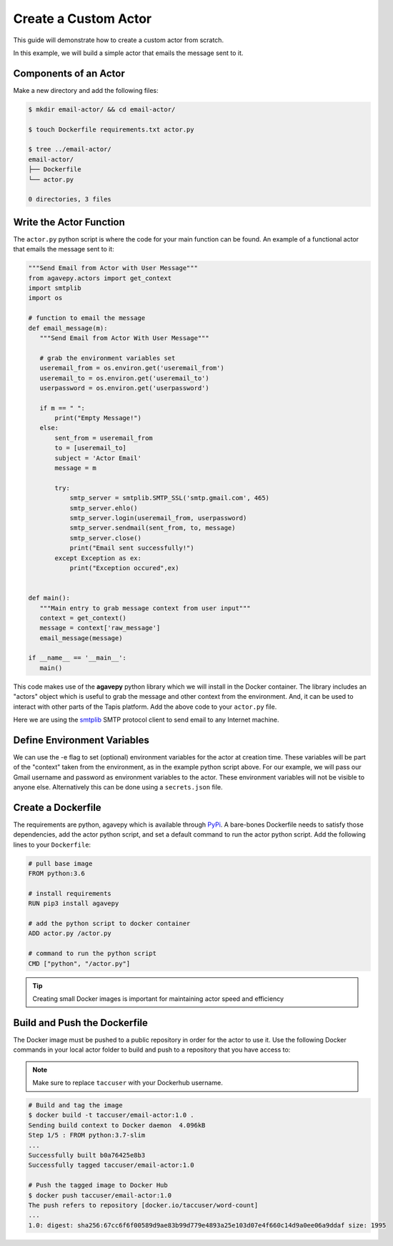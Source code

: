Create a Custom Actor
=====================

This guide will demonstrate how to create a custom actor from scratch.

In this example, we will build a simple actor that emails the message
sent to it.


Components of an Actor
----------------------

Make a new directory and add the following files:

.. code-block:: bash

   $ mkdir email-actor/ && cd email-actor/

   $ touch Dockerfile requirements.txt actor.py

   $ tree ../email-actor/
   email-actor/
   ├── Dockerfile
   └── actor.py

   0 directories, 3 files


Write the Actor Function
------------------------

The ``actor.py`` python script is where the code for your main function can
be found. An example of a functional actor that emails the message sent to it:

.. code-block:: python

   """Send Email from Actor with User Message"""
   from agavepy.actors import get_context
   import smtplib
   import os

   # function to email the message
   def email_message(m):
      """Send Email from Actor With User Message"""

      # grab the environment variables set
      useremail_from = os.environ.get('useremail_from')
      useremail_to = os.environ.get('useremail_to')
      userpassword = os.environ.get('userpassword')

      if m == " ":
          print("Empty Message!")
      else:
          sent_from = useremail_from
          to = [useremail_to]
          subject = 'Actor Email'
          message = m

          try:
              smtp_server = smtplib.SMTP_SSL('smtp.gmail.com', 465)
              smtp_server.ehlo()
              smtp_server.login(useremail_from, userpassword)
              smtp_server.sendmail(sent_from, to, message)
              smtp_server.close()
              print("Email sent successfully!")
          except Exception as ex:
              print("Exception occured",ex)


   def main():
      """Main entry to grab message context from user input"""
      context = get_context()
      message = context['raw_message']
      email_message(message)

   if __name__ == '__main__':
      main()




This code makes use of the **agavepy** python library which we will install in
the Docker container. The library includes an "actors" object which is useful to
grab the message and other context from the environment. And, it can be used to
interact with other parts of the Tapis platform. Add the above code to your
``actor.py`` file.

Here we are using the `smtplib <https://docs.python.org/3/library/smtplib.html>`_
SMTP protocol client to send email to any Internet machine.


Define Environment Variables
----------------------------

We can use the -e flag to set (optional) environment variables for the actor
at creation time. These variables will be part of the "context" taken from the environment, as in the example python
script above. For our example, we will pass our Gmail username and password as environment variables to the actor.
These environment variables will not be visible to anyone else.
Alternatively this can be done using a ``secrets.json`` file.


Create a Dockerfile
-------------------

The requirements are python, agavepy which is
available through
`PyPi <https://pypi.org/>`_.
A bare-bones Dockerfile needs to satisfy those dependencies, add the actor
python script, and set a default command to run the actor python script. Add
the following lines to your ``Dockerfile``:

.. code-block:: bash

   # pull base image
   FROM python:3.6

   # install requirements
   RUN pip3 install agavepy

   # add the python script to docker container
   ADD actor.py /actor.py

   # command to run the python script
   CMD ["python", "/actor.py"]

.. tip::

   Creating small Docker images is important for maintaining actor speed and
   efficiency

Build and Push the Dockerfile
-----------------------------

The Docker image must be pushed to a public repository in order for the actor
to use it. Use the following Docker commands in your local actor folder to build
and push to a repository that you have access to:

.. note::

   Make sure to replace ``taccuser`` with your Dockerhub username.


.. code-block:: bash

   # Build and tag the image
   $ docker build -t taccuser/email-actor:1.0 .
   Sending build context to Docker daemon  4.096kB
   Step 1/5 : FROM python:3.7-slim
   ...
   Successfully built b0a76425e8b3
   Successfully tagged taccuser/email-actor:1.0

   # Push the tagged image to Docker Hub
   $ docker push taccuser/email-actor:1.0
   The push refers to repository [docker.io/taccuser/word-count]
   ...
   1.0: digest: sha256:67cc6f6f00589d9ae83b99d779e4893a25e103d07e4f660c14d9a0ee06a9ddaf size: 1995
